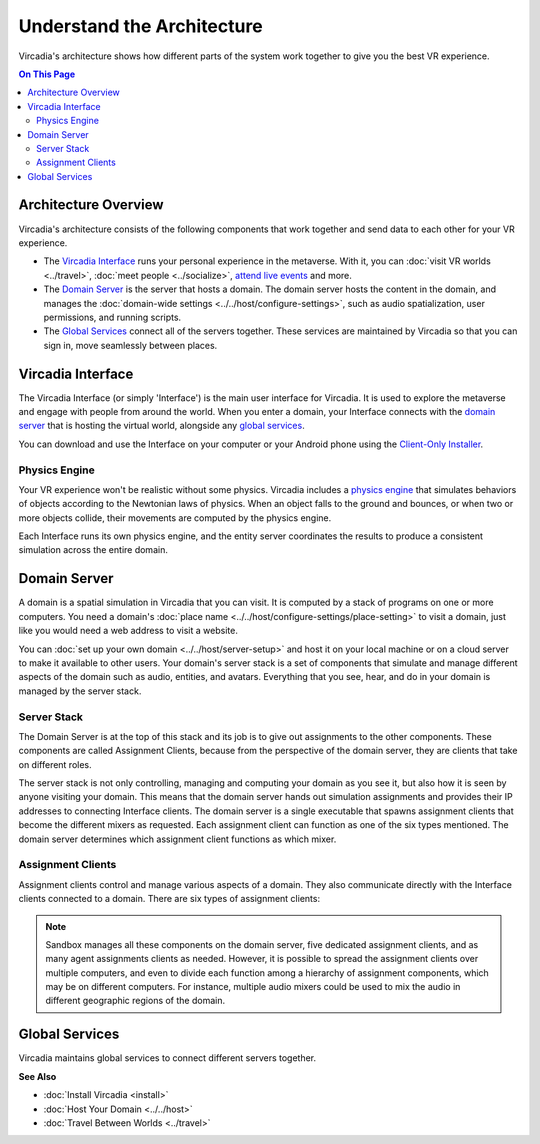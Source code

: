 ################################
Understand the Architecture
################################

Vircadia's architecture shows how different parts of the system work together to give you the best VR experience. 

.. contents:: On This Page
    :depth: 2

----------------------------
Architecture Overview
----------------------------

Vircadia's architecture consists of the following components that work together and send data to each other for your VR experience. 

+ The `Vircadia Interface`_ runs your personal experience in the metaverse. With it, you can :doc:`visit VR worlds <../travel>`, :doc:`meet people <../socialize>`, `attend live events <../socialize.html#attend-live-events>`_ and more.
+ The `Domain Server`_ is the server that hosts a domain. The domain server hosts the content in the domain, and manages the :doc:`domain-wide settings <../../host/configure-settings>`, such as audio spatialization, user permissions, and running scripts.
+ The `Global Services`_ connect all of the servers together. These services are maintained by Vircadia so that you can sign in, move seamlessly between places.

.. image:: _images/overview.png

---------------------------
Vircadia Interface
---------------------------

The Vircadia Interface (or simply 'Interface') is the main user interface for Vircadia. It is used to explore the metaverse and engage with people from around the world. When you enter a domain, your Interface connects with the `domain server`_ that is hosting the virtual world, alongside any `global services`_. 

You can download and use the Interface on your computer or your Android phone using the `Client-Only Installer <install.html#client-only-installer>`_. 

.. image:: _images/interface.png

^^^^^^^^^^^^^^^^^^^^
Physics Engine
^^^^^^^^^^^^^^^^^^^^

Your VR experience won't be realistic without some physics. Vircadia includes a `physics engine <http://bulletphysics.org>`_ that simulates behaviors of objects according to the Newtonian laws of physics. When an object falls to the ground and bounces, or when two or more objects collide, their movements are computed by the physics engine. 

Each Interface runs its own physics engine, and the entity server coordinates the results to produce a consistent simulation across the entire domain.

------------------------
Domain Server
------------------------

A domain is a spatial simulation in Vircadia that you can visit. It is computed by a stack of programs on one or more computers. You need a domain's :doc:`place name <../../host/configure-settings/place-setting>` to visit a domain, just like you would need a web address to visit a website. 

You can :doc:`set up your own domain <../../host/server-setup>` and host it on your local machine or on a cloud server to make it available to other users. Your domain's server stack is a set of components that simulate and manage different aspects of the domain such as audio, entities, and avatars. Everything that you see, hear, and do in your domain is managed by the server stack. 

.. image:: _images/domain-server.png

^^^^^^^^^^^^^^^^^^^^
Server Stack
^^^^^^^^^^^^^^^^^^^^

The Domain Server is at the top of this stack and its job is to give out assignments to the other components. These components are called Assignment Clients, because from the perspective of the domain server, they are clients that take on different roles.

The server stack is not only controlling, managing and computing your domain as you see it, but also how it is seen by anyone visiting your domain. This means that the domain server hands out simulation assignments and provides their IP addresses to connecting Interface clients. The domain server is a single executable that spawns assignment clients that become the different mixers as requested. Each assignment client can function as one of the six types mentioned. The domain server determines which assignment client functions as which mixer.

^^^^^^^^^^^^^^^^^^^^^^^^^
Assignment Clients 
^^^^^^^^^^^^^^^^^^^^^^^^^

Assignment clients control and manage various aspects of a domain. They also communicate directly with the Interface clients connected to a domain. There are six types of assignment clients:

+-------------------+-----------------------------------------------------------------------------------------------------+
| Assignment Client | Description                                                                                         |
+===================+=====================================================================================================+
| Avatar Mixer      | This mixer is in charge of your virtual presence in any domain. It keeps track of where you are,    |
|                   | which avatar you're wearing, and how you move around the domain. For example, it tracks how you     |
|                   | move your head while wearing a Head Mounted Display (HMD).                                          |
+-------------------+-----------------------------------------------------------------------------------------------------+
| Audio Mixer       | Mixes all sounds, whether it's voice or environmental. And it does this not just for avatars,       |
|                   | but also for all the entities in a domain. The Audio mixer can customize a stereo mix for you       |
|                   | based on your position relative to the audio source.                                                |
+-------------------+-----------------------------------------------------------------------------------------------------+
| Entity Server     | Tracks all entities and their properties in a domain, from their description and position, to       |
|                   | any behaviors attached to them in a script. If an entity is modified, the change is communicated    |
|                   | to the entity server, which in turn relays the information to all clients currently visiting the    |
|                   | domain.                                                                                             |
+-------------------+-----------------------------------------------------------------------------------------------------+
| Asset Server      | Provides copies of the models, audio files, scripts, and other media used by the domain. It         |
|                   | functions like a Web server, but using protocols tuned to Vircadia's architecture.             |
+-------------------+-----------------------------------------------------------------------------------------------------+
| Agent             | Executes user-written JavaScript programs. If you've written a script to get your avatar to clap,   |
|                   | or create a bowling alley, the Agent will execute it. It can see entities, avatars, and send audio. |
+-------------------+-----------------------------------------------------------------------------------------------------+
| Messages Mixer    | Provides communication between scripts running in different programs connected to the domain,       |
|                   | which could be Interfaces or Agents.                                                                |
+-------------------+-----------------------------------------------------------------------------------------------------+

.. note:: Sandbox manages all these components on the domain server, five dedicated assignment clients, and as many agent assignments clients as needed. However, it is possible to spread the assignment clients over multiple computers, and even to divide each function among a hierarchy of assignment components, which may be on different computers. For instance, multiple audio mixers could be used to mix the audio in different geographic regions of the domain.

--------------------
Global Services
--------------------

Vircadia maintains global services to connect different servers together. 

.. image:: _images/services.png


**See Also**

+ :doc:`Install Vircadia <install>`
+ :doc:`Host Your Domain <../../host>`
+ :doc:`Travel Between Worlds <../travel>`
